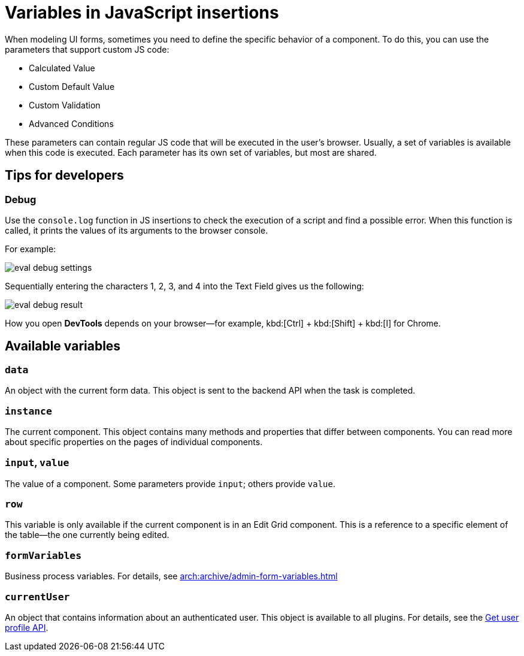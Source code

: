= Variables in JavaScript insertions

//Часто при моделюванні форм необхідно зробити специфічне налаштування поведінки компонентів. Для цього у деяких параметрів є підтримка написання власного JS коду. Це такі параметри як:
When modeling UI forms, sometimes you need to define the specific behavior of a component. To do this, you can use the parameters that support custom JS code:

* Calculated Value
* Custom Default Value
* Custom Validation
* Advanced Conditions

//У цих параметрах можна писати звичайний JS код який буде виконуватись у браузері користувача. Зазвичай у контексті виконання цого коду доступен певний набір змінних. Для кожного параметра він свій, але більшість спільні.
These parameters can contain regular JS code that will be executed in the user's browser. Usually, a set of variables is available when this code is executed. Each parameter has its own set of variables, but most are shared.

//== Корисні поради для розробки
== Tips for developers

=== Debug

//Часто доречним є використанная функції ``console.log`` у JS вставках для того щоб перевірити виконання скрипта та знайти можливу помилку. При кожному виклику ця функція буде виводити значення своїх аргументів у консоль браузера.
Use the `console.log` function in JS insertions to check the execution of a script and find a possible error. When this function is called, it prints the values of its arguments to the browser console.

For example:

image:registry-develop:bp-modeling/forms/components/eval-debug-settings.png[]

//При послідовному вводі у поле Text Field символів 1, 2, 3, 4 маємо:
Sequentially entering the characters 1, 2, 3, and 4 into the Text Field gives us the following:

image:registry-develop:bp-modeling/forms/components/eval-debug-result.png[]

//Спосіб відкриття *DevTools* залежить від вашего браузера. Наприклад у *Chrome* можливо використати комбінації ``Ctrl + Shift + I``
How you open *DevTools* depends on your browser--for example, kbd:[Ctrl] + kbd:[Shift] + kbd:[I] for Chrome.

//== Доступні змінні
== Available variables

=== `data`

//Об'єкт з поточними даними форми. Саме його буде відправлено на BE API при завершенні задачі.
//TODO: What is "BE API"?
An object with the current form data. This object is sent to the backend API when the task is completed.

=== `instance`

//Поточний компонент. У цьому об'єкті доступно багато методів та властивостей які відрізняються від компонента до компонента. Докладніше про спецефічні властивості можна прочитати на сторінках окремих компонентів.
The current component. This object contains many methods and properties that differ between components. You can read more about specific properties on the pages of individual components.

=== `input`, `value`

//Значення цього компонента. У певних параметрах для використання доступен input, у інших value.
The value of a component. Some parameters provide `input`; others provide `value`.

=== `row`

//Ця змінна доступна тільки якщо поточний компонент знаходиться у компоненті Edit Grid. Це посилання на конкретний елемент таблиці - той що зараз підлягає редагуванню.
This variable is only available if the current component is in an Edit Grid component. This is a reference to a specific element of the table--the one currently being edited.

=== ``formVariables``

//Змінні бізнес процеса. xref:arch:archive/admin-form-variables.adoc[Докладніше про використання.]
Business process variables. For details, see xref:arch:archive/admin-form-variables.adoc[]

=== ``currentUser``

//Об'єкт який містить інформацію про автентифікованого користувача. Цей об'єкт існує для будь якої вставки. Докладніше -- xref:arch:architecture/platform/operational/user-management/user-profile.adoc#_api_для_отримання_профілю_користувача[за посиланням].
//TODO: update anchor to en
An object that contains information about an authenticated user. This object is available to all plugins. For details, see the xref:arch:architecture/platform/operational/user-management/user-profile.adoc#_api_для_отримання_профілю_користувача[Get user profile API].